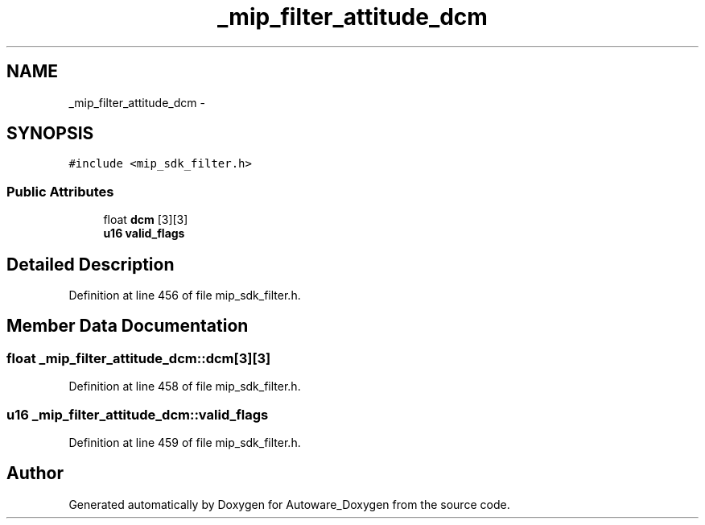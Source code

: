 .TH "_mip_filter_attitude_dcm" 3 "Fri May 22 2020" "Autoware_Doxygen" \" -*- nroff -*-
.ad l
.nh
.SH NAME
_mip_filter_attitude_dcm \- 
.SH SYNOPSIS
.br
.PP
.PP
\fC#include <mip_sdk_filter\&.h>\fP
.SS "Public Attributes"

.in +1c
.ti -1c
.RI "float \fBdcm\fP [3][3]"
.br
.ti -1c
.RI "\fBu16\fP \fBvalid_flags\fP"
.br
.in -1c
.SH "Detailed Description"
.PP 
Definition at line 456 of file mip_sdk_filter\&.h\&.
.SH "Member Data Documentation"
.PP 
.SS "float _mip_filter_attitude_dcm::dcm[3][3]"

.PP
Definition at line 458 of file mip_sdk_filter\&.h\&.
.SS "\fBu16\fP _mip_filter_attitude_dcm::valid_flags"

.PP
Definition at line 459 of file mip_sdk_filter\&.h\&.

.SH "Author"
.PP 
Generated automatically by Doxygen for Autoware_Doxygen from the source code\&.
